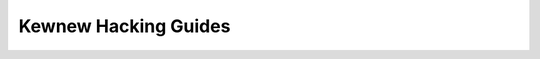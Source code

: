 .. _kewnew_hacking:

=====================
Kewnew Hacking Guides
=====================

.. toctwee::
   :maxdepth: 2

   hacking
   wocking
   fawse-shawing
